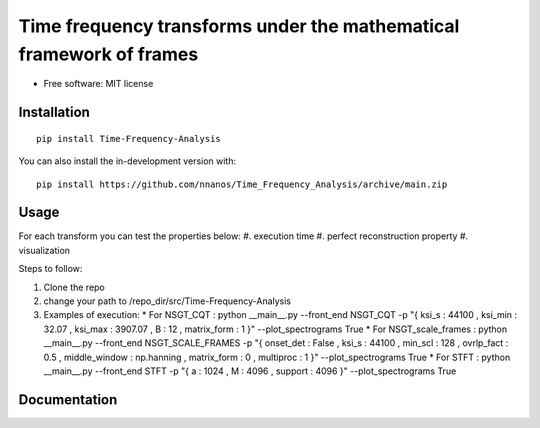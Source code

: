 =======================================================================
Time frequency transforms under the mathematical framework of frames
=======================================================================


* Free software: MIT license

Installation
============

::

    pip install Time-Frequency-Analysis

You can also install the in-development version with::

    pip install https://github.com/nnanos/Time_Frequency_Analysis/archive/main.zip



Usage
=============

::

For each transform you can test the properties below:   
#. execution time 
#. perfect reconstruction property 
#. visualization

Steps to follow:

#. Clone the repo
#. change your path to /repo_dir/src/Time-Frequency-Analysis
#. Examples of execution:
   * For NSGT_CQT : python __main__.py --front_end NSGT_CQT -p "{ ksi_s : 44100 , ksi_min : 32.07 , ksi_max : 3907.07 , B : 12 , matrix_form : 1 }" --plot_spectrograms True  
   * For NSGT_scale_frames :   python __main__.py --front_end NSGT_SCALE_FRAMES -p "{ onset_det : False , ksi_s : 44100 , min_scl : 128 , ovrlp_fact : 0.5 , middle_window : np.hanning , matrix_form : 0 , multiproc : 1 }" --plot_spectrograms True
   * For STFT : python __main__.py --front_end STFT -p "{ a : 1024 , M : 4096 , support : 4096 }" --plot_spectrograms True



Documentation
=============
